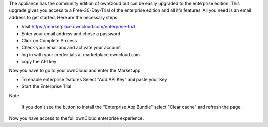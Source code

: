The appliance has the community edition of ownCloud but can be easily upgraded to the enterprise edition. This upgrade gives you access to a Free-30-Day-Trial of the enterprise edition and all it's features. All you need is an email address to get started. Here are the necessary steps:

- Visit https://marketplace.owncloud.com/enterprise-trial

- Enter your email address and chose a password

- Click on Complete Process

- Check your email and and activate your account

- log in with your credentials at marketplace.owncloud.com

- copy the API key

Now you have to go to your ownCloud and enter the Market app

- To enable enterprise features Select "Add API Key" and paste your Key

- Start the Enterprise Trial

Note
	
	If you don't see the button to install the "Enterprise App Bundle" select "Clear cache" and refresh the page.

Now you have access to the full ownCloud enterprise experience.
